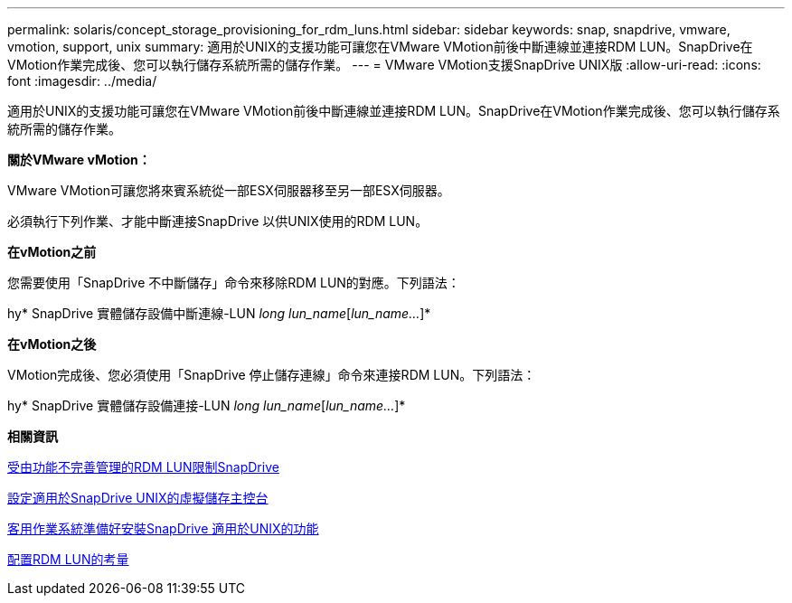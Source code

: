 ---
permalink: solaris/concept_storage_provisioning_for_rdm_luns.html 
sidebar: sidebar 
keywords: snap, snapdrive, vmware, vmotion, support, unix 
summary: 適用於UNIX的支援功能可讓您在VMware VMotion前後中斷連線並連接RDM LUN。SnapDrive在VMotion作業完成後、您可以執行儲存系統所需的儲存作業。 
---
= VMware VMotion支援SnapDrive UNIX版
:allow-uri-read: 
:icons: font
:imagesdir: ../media/


[role="lead"]
適用於UNIX的支援功能可讓您在VMware VMotion前後中斷連線並連接RDM LUN。SnapDrive在VMotion作業完成後、您可以執行儲存系統所需的儲存作業。

*關於VMware vMotion：*

VMware VMotion可讓您將來賓系統從一部ESX伺服器移至另一部ESX伺服器。

必須執行下列作業、才能中斷連接SnapDrive 以供UNIX使用的RDM LUN。

*在vMotion之前*

您需要使用「SnapDrive 不中斷儲存」命令來移除RDM LUN的對應。下列語法：

hy* SnapDrive 實體儲存設備中斷連線-LUN _long lun_name_[_lun_name..._]*

*在vMotion之後*

VMotion完成後、您必須使用「SnapDrive 停止儲存連線」命令來連接RDM LUN。下列語法：

hy* SnapDrive 實體儲存設備連接-LUN _long lun_name_[_lun_name..._]*

*相關資訊*

xref:concept_limitations_of_rdm_luns_managed_by_snapdrive.adoc[受由功能不完善管理的RDM LUN限制SnapDrive]

xref:task_configuring_virtual_storage_console_in_snapdrive_for_unix.adoc[設定適用於SnapDrive UNIX的虛擬儲存主控台]

xref:concept_guest_os_preparation_for_installing_sdu.adoc[客用作業系統準備好安裝SnapDrive 適用於UNIX的功能]

xref:task_considerations_for_provisioning_rdm_luns.adoc[配置RDM LUN的考量]
